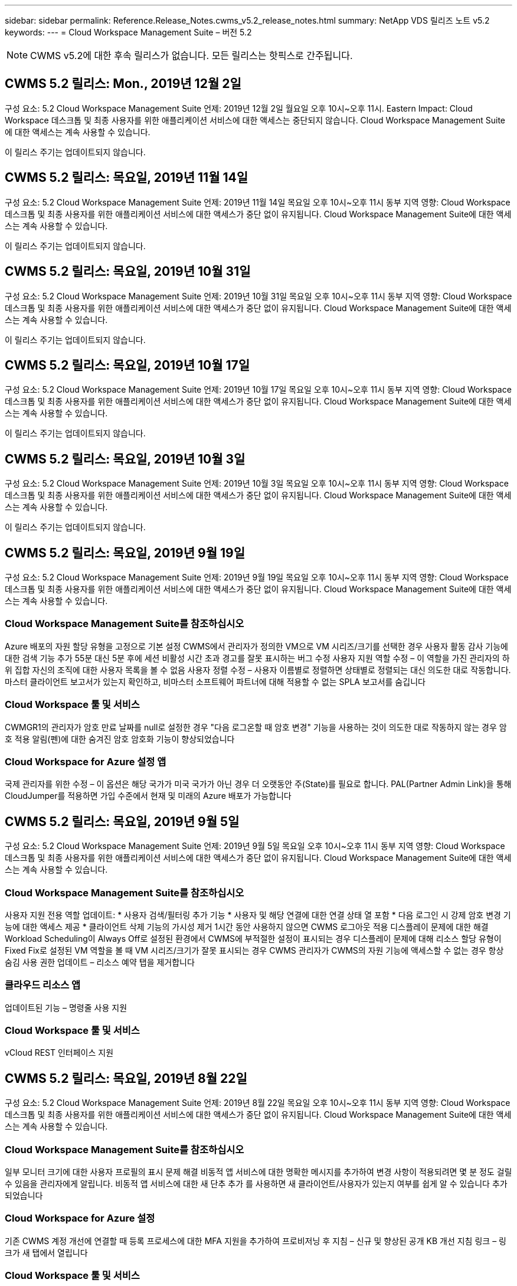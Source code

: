 ---
sidebar: sidebar 
permalink: Reference.Release_Notes.cwms_v5.2_release_notes.html 
summary: NetApp VDS 릴리즈 노트 v5.2 
keywords:  
---
= Cloud Workspace Management Suite – 버전 5.2



NOTE: CWMS v5.2에 대한 후속 릴리스가 없습니다. 모든 릴리스는 핫픽스로 간주됩니다.



== CWMS 5.2 릴리스: Mon., 2019년 12월 2일

구성 요소: 5.2 Cloud Workspace Management Suite 언제: 2019년 12월 2일 월요일 오후 10시~오후 11시. Eastern Impact: Cloud Workspace 데스크톱 및 최종 사용자를 위한 애플리케이션 서비스에 대한 액세스는 중단되지 않습니다. Cloud Workspace Management Suite에 대한 액세스는 계속 사용할 수 있습니다.

이 릴리스 주기는 업데이트되지 않습니다.



== CWMS 5.2 릴리스: 목요일, 2019년 11월 14일

구성 요소: 5.2 Cloud Workspace Management Suite 언제: 2019년 11월 14일 목요일 오후 10시~오후 11시 동부 지역 영향: Cloud Workspace 데스크톱 및 최종 사용자를 위한 애플리케이션 서비스에 대한 액세스가 중단 없이 유지됩니다. Cloud Workspace Management Suite에 대한 액세스는 계속 사용할 수 있습니다.

이 릴리스 주기는 업데이트되지 않습니다.



== CWMS 5.2 릴리스: 목요일, 2019년 10월 31일

구성 요소: 5.2 Cloud Workspace Management Suite 언제: 2019년 10월 31일 목요일 오후 10시~오후 11시 동부 지역 영향: Cloud Workspace 데스크톱 및 최종 사용자를 위한 애플리케이션 서비스에 대한 액세스가 중단 없이 유지됩니다. Cloud Workspace Management Suite에 대한 액세스는 계속 사용할 수 있습니다.

이 릴리스 주기는 업데이트되지 않습니다.



== CWMS 5.2 릴리스: 목요일, 2019년 10월 17일

구성 요소: 5.2 Cloud Workspace Management Suite 언제: 2019년 10월 17일 목요일 오후 10시~오후 11시 동부 지역 영향: Cloud Workspace 데스크톱 및 최종 사용자를 위한 애플리케이션 서비스에 대한 액세스가 중단 없이 유지됩니다. Cloud Workspace Management Suite에 대한 액세스는 계속 사용할 수 있습니다.

이 릴리스 주기는 업데이트되지 않습니다.



== CWMS 5.2 릴리스: 목요일, 2019년 10월 3일

구성 요소: 5.2 Cloud Workspace Management Suite 언제: 2019년 10월 3일 목요일 오후 10시~오후 11시 동부 지역 영향: Cloud Workspace 데스크톱 및 최종 사용자를 위한 애플리케이션 서비스에 대한 액세스가 중단 없이 유지됩니다. Cloud Workspace Management Suite에 대한 액세스는 계속 사용할 수 있습니다.

이 릴리스 주기는 업데이트되지 않습니다.



== CWMS 5.2 릴리스: 목요일, 2019년 9월 19일

구성 요소: 5.2 Cloud Workspace Management Suite 언제: 2019년 9월 19일 목요일 오후 10시~오후 11시 동부 지역 영향: Cloud Workspace 데스크톱 및 최종 사용자를 위한 애플리케이션 서비스에 대한 액세스가 중단 없이 유지됩니다. Cloud Workspace Management Suite에 대한 액세스는 계속 사용할 수 있습니다.



=== Cloud Workspace Management Suite를 참조하십시오

Azure 배포의 자원 할당 유형을 고정으로 기본 설정 CWMS에서 관리자가 정의한 VM으로 VM 시리즈/크기를 선택한 경우 사용자 활동 감사 기능에 대한 검색 기능 추가 55분 대신 5분 후에 세션 비활성 시간 초과 경고를 잘못 표시하는 버그 수정 사용자 지원 역할 수정 – 이 역할을 가진 관리자의 하위 집합 자신의 조직에 대한 사용자 목록을 볼 수 없음 사용자 정렬 수정 – 사용자 이름별로 정렬하면 상태별로 정렬되는 대신 의도한 대로 작동합니다. 마스터 클라이언트 보고서가 있는지 확인하고, 비마스터 소프트웨어 파트너에 대해 적용할 수 없는 SPLA 보고서를 숨깁니다



=== Cloud Workspace 툴 및 서비스

CWMGR1의 관리자가 암호 만료 날짜를 null로 설정한 경우 "다음 로그온할 때 암호 변경" 기능을 사용하는 것이 의도한 대로 작동하지 않는 경우 암호 적용 알림(펜)에 대한 숨겨진 암호 암호화 기능이 향상되었습니다



=== Cloud Workspace for Azure 설정 앱

국제 관리자를 위한 수정 – 이 옵션은 해당 국가가 미국 국가가 아닌 경우 더 오랫동안 주(State)를 필요로 합니다. PAL(Partner Admin Link)을 통해 CloudJumper를 적용하면 가입 수준에서 현재 및 미래의 Azure 배포가 가능합니다



== CWMS 5.2 릴리스: 목요일, 2019년 9월 5일

구성 요소: 5.2 Cloud Workspace Management Suite 언제: 2019년 9월 5일 목요일 오후 10시~오후 11시 동부 지역 영향: Cloud Workspace 데스크톱 및 최종 사용자를 위한 애플리케이션 서비스에 대한 액세스가 중단 없이 유지됩니다. Cloud Workspace Management Suite에 대한 액세스는 계속 사용할 수 있습니다.



=== Cloud Workspace Management Suite를 참조하십시오

사용자 지원 전용 역할 업데이트: * 사용자 검색/필터링 추가 기능 * 사용자 및 해당 연결에 대한 연결 상태 열 포함 * 다음 로그인 시 강제 암호 변경 기능에 대한 액세스 제공 * 클라이언트 삭제 기능의 가시성 제거 1시간 동안 사용하지 않으면 CWMS 로그아웃 적용 디스플레이 문제에 대한 해결 Workload Scheduling이 Always Off로 설정된 환경에서 CWMS에 부적절한 설정이 표시되는 경우 디스플레이 문제에 대해 리소스 할당 유형이 Fixed Fix로 설정된 VM 역할을 볼 때 VM 시리즈/크기가 잘못 표시되는 경우 CWMS 관리자가 CWMS의 자원 기능에 액세스할 수 없는 경우 항상 숨김 사용 권한 업데이트 – 리소스 예약 탭을 제거합니다



=== 클라우드 리소스 앱

업데이트된 기능 – 명령줄 사용 지원



=== Cloud Workspace 툴 및 서비스

vCloud REST 인터페이스 지원



== CWMS 5.2 릴리스: 목요일, 2019년 8월 22일

구성 요소: 5.2 Cloud Workspace Management Suite 언제: 2019년 8월 22일 목요일 오후 10시~오후 11시 동부 지역 영향: Cloud Workspace 데스크톱 및 최종 사용자를 위한 애플리케이션 서비스에 대한 액세스가 중단 없이 유지됩니다. Cloud Workspace Management Suite에 대한 액세스는 계속 사용할 수 있습니다.



=== Cloud Workspace Management Suite를 참조하십시오

일부 모니터 크기에 대한 사용자 프로필의 표시 문제 해결 비동적 앱 서비스에 대한 명확한 메시지를 추가하여 변경 사항이 적용되려면 몇 분 정도 걸릴 수 있음을 관리자에게 알립니다. 비동적 앱 서비스에 대한 새 단추 추가 를 사용하면 새 클라이언트/사용자가 있는지 여부를 쉽게 알 수 있습니다 추가되었습니다



=== Cloud Workspace for Azure 설정

기존 CWMS 계정 개선에 연결할 때 등록 프로세스에 대한 MFA 지원을 추가하여 프로비저닝 후 지침 – 신규 및 향상된 공개 KB 개선 지침 링크 – 링크가 새 탭에서 열립니다



=== Cloud Workspace 툴 및 서비스

레거시(2008 R2) 환경의 SSL 인증서 관리에 대한 버그 수정 인증서 적용 및 수명 주기 관리에 대한 추가 상태 검사



== CWMS 5.2 릴리스: 목요일, 2019년 8월 8일

구성 요소: 5.2 Cloud Workspace Management Suite 언제: 2019년 8월 8일 목요일 오후 10시~오후 11시 동부 지역 영향: Cloud Workspace 데스크톱 및 최종 사용자를 위한 애플리케이션 서비스에 대한 액세스가 중단 없이 유지됩니다. Cloud Workspace Management Suite에 대한 액세스는 계속 사용할 수 있습니다.

이 릴리스에는 업데이트가 없습니다.



== CWMS 5.2 릴리스: 목요일, 2019년 7월 25일

구성 요소: 5.2 Cloud Workspace Management Suite 언제: 2019년 7월 25일 목요일 오후 10시~오후 11시 동부 지역 영향: Cloud Workspace 데스크톱 및 최종 사용자를 위한 애플리케이션 서비스에 대한 액세스가 중단 없이 유지됩니다. Cloud Workspace Management Suite에 대한 액세스는 계속 사용할 수 있습니다.



=== 5.2 CWA 설정

CWA 설치 사용자를 CloudJumper Public KB로 안내하는 메시지 사후 제공 표시 등록 프로세스 중에 미국 외 국가의 배포 개선 방법 및 다음 단계를 검토할 수 있습니다. 새로 생성된 CWMS의 암호를 확인하는 필드가 추가되었습니다 CWA 설정 프로세스 중 로그인 RDS 라이센스가 필요하지 않은 경우 SPLA 라이선스 섹션을 제거합니다



=== 5.2 Cloud Workspace Management Suite

CWMS Admins에 대한 HTML5 연결 처리 기능 향상 단일 서버 배포에서 사용자 처리를 다시 시작하는 시나리오에 대한 버그 수정(이전에 실패한 경우) RDS 라이센스가 필요하지 않은 경우 CWMS 내의 프로보닝 마법사에 자동 SSL 인증서 처리 및 자동 SMTP가 포함된 "내부 서버 오류" 메시지가 나타납니다. SPLA 라이센스 제거 섹션을 참조하십시오



=== 5.2 Cloud Workspace 툴 및 서비스

VDI 사용자가 전원이 꺼지도록 설정된 시간에 VM에서 로그아웃하면 TSD1 서버를 VM으로 복원할 때 VM Azure 백업 향상 기능을 끕니다. Azure 백업 처리를 위한 Azure VM의 추가 TSD VM Steamlined 준비 대신 TS VM으로 복구 백엔드 처리 속도 및 보안 개선



=== 5.2 REST API

서버 정보 처리 능력이 향상되어 필요할 때 서버의 로드 시간을 단축할 수 있습니다



== CWMS 5.2 릴리스: 목요일, 2019년 7월 11일

구성 요소: 5.2 Cloud Workspace Management Suite 언제: 2019년 7월 11일 목요일 오후 10시~오후 11시 동부 지역 영향: Cloud Workspace 데스크톱 및 최종 사용자를 위한 애플리케이션 서비스에 대한 액세스가 중단 없이 유지됩니다. Cloud Workspace Management Suite에 대한 액세스는 계속 사용할 수 있습니다.



=== 5.2 Cloud Workspace 툴 및 서비스

지속적인 보안 개선 자동 생성 인증서에 대한 지속적인 안정성 향상 최소 권한이 있는 방법론 개선 – 일반 잠금의 영향을 덜 받는 계정을 사용하여 야간 재부팅 개선 Azure 배포를 위한 통합 백업 개선 GCP 배포를 위한 통합 백업 개선 버그 수정을 위한 통합 백업 개선 필요한 경우 수동 인증서 관리를 허용하도록 프로세스 향상 기능이 이미 올바른 경우 리소스 조정을 적용하기 위해 서버를 다시 부팅하지 않습니다



== CWMS 5.2 릴리스: 목요일, 2019년 6월 20일

구성 요소: 5.2 Cloud Workspace Management Suite 언제: 2019년 6월 20일 목요일 오후 10시~오후 11시 동부 지역 영향: Cloud Workspace 데스크톱 및 최종 사용자를 위한 애플리케이션 서비스에 대한 액세스가 중단 없이 유지됩니다. Cloud Workspace Management Suite에 대한 액세스는 계속 사용할 수 있습니다.



=== 5.2 Cloud Workspace Management Suite

CWMS로 가져온 사용자의 처리 능력 향상 CWMS 웹 인터페이스 하단에 매년 업데이트되는 시나리오의 하위 집합에 대해 작업 영역 모듈의 서버 섹션에 올바른 스토리지가 표시됩니다



=== 5.2 Cloud Workspace 툴 및 서비스

향상된 자동화 인증서 자동화



=== 5.2 REST API

디스플레이 수정 – 라이브 배율 기능을 다시 열 때 이전에 라이브 배율 기능에서 입력한 정확한 값을 표시합니다. 파워 유저 역할(VDI 사용자)에 대한 기본 백업 스케줄 생성 허용.



== CWMS 5.2 릴리스: 목요일, 2019년 6월 6일

구성 요소: 5.2 Cloud Workspace Management Suite 언제: 2019년 6월 6일 목요일 오후 10시~오후 11시 동부 지역 영향: Cloud Workspace 데스크톱 및 최종 사용자를 위한 애플리케이션 서비스에 대한 액세스가 중단 없이 유지됩니다. Cloud Workspace Management Suite에 대한 액세스는 계속 사용할 수 있습니다.



=== 5.2 Cloud Workspace 툴 및 서비스

플랫폼 알림에 대한 다중 이메일 처리 개선 워크로드 스케줄링이 Azure Backup에서 서버를 복원했지만 적절한 스토리지 유형과 비교하여 복원되지 않은 일부 시나리오에서 서버의 버그 수정을 올바르게 끄지 않은 경우에 대한 버그 수정 기본 스토리지 유형입니다



=== 5.2 CWA 설정

CWA 설정 프로세스 동안 지속적인 보안 개선 서브넷 및 게이트웨이 설정 자동 처리 기능 향상 등록 프로세스 중에 사용자 계정을 처리하는 비하인드 더 신 프로세스 개선에는 사용자가 CWA 설정 프로세스에 1시간 이상 남아 있을 경우 토큰을 새로 고치는 프로세스가 포함됩니다



== CWMS 5.2 릴리스: 목요일, 2019년 5월 23일

구성 요소: 5.2 Cloud Workspace Management Suite 언제: 2019년 5월 23일 목요일 오후 10시~오후 11시 동부 지역 영향: Cloud Workspace 데스크톱 및 최종 사용자를 위한 애플리케이션 서비스에 대한 액세스가 중단 없이 유지됩니다. Cloud Workspace Management Suite에 대한 액세스는 계속 사용할 수 있습니다.



=== 5.2 Cloud Workspace Management Suite

작업 공간 모듈 버그 수정 의 AVD 탭에 있는 향상된 링크 Data Center 모듈에서 작업 영역에 대한 링크를 클릭해도 기본 관리자의 연락처 정보를 업데이트하는 시나리오에 대한 작업 공간 버그 수정으로 이동되지 않는 시나리오에 대한 작업 공간 버그 수정으로 연결됩니다 기본 관리자로 지정됩니다



== CWMS 5.2 릴리스: 목요일, 2019년 5월 9일

구성 요소: 5.2 Cloud Workspace Management Suite 언제: 2019년 5월 9일 목요일 오후 10시~오후 11시 동부 지역 영향: Cloud Workspace 데스크톱 및 최종 사용자를 위한 애플리케이션 서비스에 대한 액세스가 중단 없이 유지됩니다. Cloud Workspace Management Suite에 대한 액세스는 계속 사용할 수 있습니다.



=== 5.2 Cloud Workspace 툴 및 서비스

VM이 수백 개~수천 개 포함된 구축 환경의 확장성 향상



== CWMS 5.2 릴리스: 목요일, 2019년 4월 25일

구성 요소: 5.2 Cloud Workspace Management Suite 언제: 2019년 4월 25일 목요일 오후 10시~오후 11시 동부 지역 영향: Cloud Workspace 데스크톱 및 최종 사용자를 위한 애플리케이션 서비스에 대한 액세스가 중단 없이 유지됩니다. Cloud Workspace Management Suite에 대한 액세스는 계속 사용할 수 있습니다.



=== 5.2 Cloud Workspace Management Suite

인터페이스 개선 – Azure 또는 GCP의 서버에 대해 백업이 사용되지 않는 경우 서버의 백업 섹션에서 크기 열을 제거합니다



=== 5.2 Cloud Workspace 툴 및 서비스

RDP 및/또는 HTML5 게이트웨이 서버의 리소스를 변경해도 리소스 변경이 완료된 후 다시 온라인 상태로 전환되지 않는 시나리오에 대한 버그 수정



=== 5.2 REST API

시나리오에 관계없이 초기 MFA 구성 처리 개선



=== 5.2 CWA 설정

기존 CWMS 계정 지원, 간접 CSP가 기존 파트너를 위한 올바른 프로비저닝 및 프로세스 간소화 Azure Active Directory 도메인 서비스에 대한 추가 검증 – Azure Active Directory 도메인 서비스를 선택했지만 이미 사용 중인 경우 오류를 표시합니다



== CWMS 5.2 릴리스: 목요일, 2019년 4월 11일

구성 요소: 5.2 Cloud Workspace Management Suite 언제: 2019년 4월 11일 목요일 오후 10시~오후 11시 동부 지역 영향: Cloud Workspace 데스크톱 및 최종 사용자를 위한 애플리케이션 서비스에 대한 액세스가 중단 없이 유지됩니다. Cloud Workspace Management Suite에 대한 액세스는 계속 사용할 수 있습니다.



=== 5.2 Cloud Workspace Management Suite

프로비저닝 컬렉션에 대한 버그 수정 – 데스크톱 아이콘이 없는 앱에 프로비저닝 컬렉션을 저장하면 CWMS 버그 수정에서 오류가 더 이상 표시되지 않습니다. CWMS에서 중지된 플랫폼 서버를 시작하는 데 파트너가 없기 때문에 오류가 표시되는 문제를 해결합니다 코드가 첨부되었습니다



=== 5.2 Cloud Workspace 툴 및 서비스

vCloud 구축 환경에서 서버 삭제를 위한 안정성 향상 – 하나의 vApp에서 여러 FMS가 발견되는 경우 vApp을 삭제하는 대신 VM만 삭제 서버 리소스 보고서의 AzureAD 개선 사항에서 TSD 서버 클론 생성을 위한 인프라스트럭처 서버 개선 사항 에서 와일드카드 인증서를 설치하지 않는 옵션 추가 - 하위 시나리오 목록에 대한 여러 IP 주소가 있는 서버 처리 Azure Classic에서 접두사로 VM을 복제하려고 할 때 서버의 백업이 AzureRM 버그 수정에서 검토를 위해 로드되지 않았습니다(모든 신규 및 최신 배포에서 AzureRM 사용). VM이 하이퍼바이저에서 삭제된 경우(AD가 아닌 경우) 회사 리소스 보고서를 보내지 않는 경우 Server 2008 R2 버그 픽스를 위한 서버 리소스 보고서에서 DNS 오류에 대한 버그 수정이 올바르게 보고되지 않음 그리고 CWMS는 하이퍼바이저 자체에서 Azure 백업을 찾을 수 없습니다(AzureRM 구축에서만).



=== 5.2 CWA 설정

프로비전을 위해 선택한 영역에 Azure Active Directory 도메인 서비스가 있는지 확인하는 방법 추가 시나리오의 하위 집합에서 DNS 시간 초과 문제를 해결하기 위해 추가 검사를 추가할 수 있음 B2를 CMGR1 배포의 속도를 늦추고 B1을 CMGR1 배포의 대상으로 제거



== CWMS 5.2 릴리스: 목요일, 2019년 3월 28일

구성 요소: 5.2 Cloud Workspace Management Suite 언제: 2019년 3월 28일 목요일 오후 10시~오후 11시 동부 지역 영향: Cloud Workspace 데스크톱 및 최종 사용자를 위한 애플리케이션 서비스에 대한 액세스가 중단 없이 유지됩니다. Cloud Workspace Management Suite에 대한 액세스는 계속 사용할 수 있습니다.



=== 5.2 Cloud Workspace Management Suite

CWMS 인터페이스에 Azure Virtual Desktop 추가 섹션을 사용하면 CWMS 관리자가 사용자 지정 앱 카탈로그에서 앱을 업데이트할 때 설정 -> 외부 ID에 대한 로고 추가 요구 사항 아래에서 회사 로고를 설정할 수 없습니다



=== 5.2 Cloud Workspace 툴 및 서비스

CWA(Cloud Workspace for Azure) 배포 프로세스의 추가 간소화 및 개선 Azure RM 배포에서 Premium Storage를 사용하여 VM을 생성하는 데 더 이상 Premium Storage 계정이 필요하지 않습니다. 응용 프로그램 사용 추적 보고서가 사용 데이터를 캡처하지 않은 경우 일부 시나리오에서 문제를 해결할 수 있습니다 HTML5 포털 서버에서 인증서를 업데이트하면 오류가 발생합니다. HTML5 포털 서버 라이센스가 업데이트되었으며 암호 만료 알림에 대한 버그 수정 사항이 업데이트되었습니다. Azure Active Directory 도메인 서비스를 사용할 때 암호가 업데이트되지 않습니다. 암호 만료 알림이 로그 파일을 쓰는 위치가 조정됩니다



=== 5.2 REST API

데이터 센터 모듈에서 플랫폼 서버(고객 서버 아님)를 시작/중지하는 버그 수정



=== 5.2 CWA 설정

배포 중 FTP 역할 설정 개선 CWA 설정 프로세스에 액세스할 때마다 관리자가 최신 릴리스를 볼 수 있도록 하는 향상된 메커니즘 배포 시 시간이 초과되는 요소의 처리 성능 개선 배포를 Azure AD를 사용하는 것으로 잘못 태깅한 시나리오에 대한 버그 수정



== CWMS 5.2 부 릴리스: 목요일, 2019년 3월 14일

구성 요소: 5.2 Cloud Workspace Management Suite 언제: 2019년 3월 14일 목요일 오후 10시~오후 11시 동부 지역 영향: Cloud Workspace 데스크톱 및 최종 사용자를 위한 애플리케이션 서비스에 대한 액세스가 중단 없이 유지됩니다. Cloud Workspace Management Suite에 대한 액세스는 계속 사용할 수 있습니다.



=== 5.2 Cloud Workspace Management Suite

"응용 프로그램 모니터링" 기능의 이름을 "응용 프로그램 사용 추적"으로 변경 스크립트된 이벤트 검색을 새로 고치면 선택한 시작/종료 날짜가 다시 사용되지 않는 수정 적용 기본 파일 감사 날짜 필터 시작 날짜를 현재 날짜 이전으로 설정한 상태로 시작, 일부 시나리오에서 서버로 백업을 복원하지 않는 Azure의 통합 백업에 대한 버그 수정 데이터 반환 양을 간소화하면 앱 서비스에 속한 클라이언트를 업데이트할 때 응용 프로그램 오류 프롬프트가 해결됩니다



=== 5.2 REST API

Azure Safeguard – Azure AD 사용자를 추가할 때는 이메일 주소가 계정에 아직 추가되지 않았는지 확인하십시오. 버그 수정 – 클라이언트용 응용 프로그램을 추가하고 동시에 그룹을 생성할 때 사용자를 원하는 대로 그룹에 추가 RDSH 서버에 대한 액세스를 비활성화할 때 유효성 검사 단계 추가 서버가 재부팅된 후에도 계속 적용되도록 보장 영향을 받는 그룹에 앱을 추가할 때 일부 시나리오에 대한 CWA 워크플로 자동화 버그 수정 일반 개선 해당 그룹의 다른 사용자



=== 5.2 CWA 설정

배포 프로세스 중 구독 목록에 대한 새로 고침 옵션 추가 성능이 저하된 레거시 MobileDrive 서비스에 대한 배포 플래그 자동 설정 Azure에서 추가 자동화 보호 및 검사



== CWMS 5.2 부 릴리스: 목요일, 2019년 2월 28일

구성 요소: 5.2 Cloud Workspace Management Suite 언제: 2019년 2월 28일 목요일 오후 10시~오후 11시 동부 지역 영향: Cloud Workspace 데스크톱 및 최종 사용자를 위한 애플리케이션 서비스에 대한 액세스가 중단 없이 유지됩니다. Cloud Workspace Management Suite에 대한 액세스는 계속 사용할 수 있습니다.



=== 5.2 Cloud Workspace Management Suite

CWMS 인터페이스의 사용자에 대해 "VDI 사용자" 확인란을 선택 취소할 때 발생하는 작업(VDI 사용자 서버 삭제) 및 타임스탬프 처리 기능의 서버 백엔드 개선 사항을 삭제하지 않으려는 경우 진행 방법에 대한 명료성 및 확인 메시지가 개선되었습니다



=== 5.2 Cloud Workspace 툴 및 서비스

드물지만 설정이 활성화된 경우 Cloud Workspace에 로그인한 후 사용자가 자신의 암호를 변경할 수 있는 프로세스의 개선 사항이 Azure Domain Services에서 라이센스 서버 이름에 대한 설정 업데이트. 기본 2FA를 업데이트하여 2FA에 대한 CloudJumper 이미지 버그 수정을 반영합니다



=== 5.2 CWA 설정

CWA 설정 마법사의 추가 도움말/지원 콘텐츠 CWA 설정 마법사에 계약 조건 및 가격 추가 구독의 할당량 및 사용 권한을 감지하는 향상된 메커니즘 Azure Active Directory 도메인 서비스 기반 배포를 위한 배포 간소화 저장소 계정 이름 형식 FTP 서버용 버그 수정 시나리오 하위 집합의 설정



== CWMS 5.2 부 릴리스: 목요일, 2019년 2월 14일

구성 요소: 5.2 Cloud Workspace Management Suite 언제: 2019년 2월 14일 목요일 오후 10시~오후 11시 동부 지역 영향: Cloud Workspace 데스크톱 및 최종 사용자를 위한 애플리케이션 서비스에 대한 액세스가 중단 없이 유지됩니다. Cloud Workspace Management Suite에 대한 액세스는 계속 사용할 수 있습니다.



=== 5.2 Cloud Workspace Management Suite

사용자 관리 작업의 성능 향상 데이터 센터 작업 기록에서 그룹의 변경을 요청한 사용자를 표시하는 추가 로깅을 사용하면 표준 앱 카탈로그에서 응용 프로그램이 일부 시나리오에 표시되지 않는 문제를 해결할 수 있습니다. Dynamic을 사용하는 앱 서비스의 문제를 해결할 수 있습니다 이름이 같은 두 개의 애플리케이션이 있는 경우 오류가 표시되는 프로비저닝 CWMS 5.1 인터페이스에서 SDDC 생성 마법사 제거 * 5.1에 있는 SDDC를 실행하고 새 SDDC를 구축하고자 하는 경우 CWMS 5.2 업그레이드를 예약하려면 support@cloudjumper.com 에 문의하십시오. CWMS의 API 사용자 생성 화면에서 맞춤법 오류를 수정하십시오



=== 5.2 Cloud Workspace 툴 및 서비스

vCloud 기반 SDDC에서 연결이 vCloud 기반 SDDC에서 만료되면 하이퍼바이저에 다시 로그인하여 서버가 부팅될 때까지 대기할 때 기본 시간 초과를 늘리십시오. CloudJumper의 관리 액세스에 대한 제한 사항이 개선되었습니다



=== 5.2 REST API

CWMS의 5.1 인터페이스를 통해 새 SDDC를 프로비저닝할 때 표시되는 메시지는 "새 데이터 센터 생성은 CWMS의 v5.2를 사용할 때만 지원됩니다."입니다.



=== 5.2 CWA 설정

자동 오류 처리 기능이 향상되었습니다



== CWMS 5.2 부 릴리스: 목요일, 2019년 1월 31일

구성 요소: 5.2 Cloud Workspace Management Suite 언제: 2019년 1월 31일 목요일 오후 10시~오후 11시 동부 지역 영향: Cloud Workspace 데스크톱 및 최종 사용자를 위한 애플리케이션 서비스에 대한 액세스가 중단 없이 유지됩니다. Cloud Workspace Management Suite에 대한 액세스는 계속 사용할 수 있습니다.



=== 5.2 Cloud Workspace Management Suite

Cloud Workspace 클라이언트 서버의 연결 정보를 Cloud Workspace 클라이언트의 개요 섹션에 추가 CWMS 계정 설정에서 편집 가능한 필드 추가 Azure AD 테넌트 ID를 입력할 수 있도록 허용 새로운 Azure 배포에서 최신 버전의 Microsoft Standard 스토리지 사용 Azure 통합 개선 Azure 배포에서 통합 백업을 최소 1일 동안 유지해야 함 앱 서비스 배포를 위한 동적 프로비저닝에서 향상된 처리 기능 서버 모듈의 해당 섹션에 서버 스토리지의 인벤토리를 생성한 날짜 추가 를 사용하는 동안 사용자에게 앱이 프로비저닝되도록 표시 사용자의 상태가 여전히 클라우드 작업 공간 보류 중 사용자가 VDI 사용자인 경우 VDI 사용자에 대한 서버인 경우 사용자 페이지에 VDI 서버를 표시합니다. 서버 페이지에 사용자 표시 사용자 이름과 연결된 열린 서비스 보드 작업이 있는 경우 CWMS에서 VM에 대한 원격 액세스가 실패하는 특정 시나리오에서 문제를 해결합니다



=== 5.2 Cloud Workspace 툴 및 서비스

하루 종일 사용자가 로그인할 때 향상된 라이브 확장 처리 미래의 필요할 때 자동 시작 요구 사항 추가 워크로드 개선을 위한 자동화 사전 요구 사항 추가 VDI 서버에 Windows 10을 사용하는 것이 Azure Active에서 원격 레지스트리 서비스를 제대로 사용하지 못하는 문제를 해결합니다 디렉터리 도메인 서비스 배포는 Windows 10을 VDI 서버에 사용하는 것이 Azure Active Directory 도메인 서비스 배포에서 로컬 원격 데스크톱 사용자 그룹에 대한 보안 그룹을 제대로 설정하지 못하는 문제를 해결합니다. PCI 규정 준수 설정 수정 기능을 적용하지 않고 사용하지 않으면 아무런 작업도 수행하지 않습니다 기본 구성 설정은 워크로드 스케줄링에서 문제를 해결합니다. Wake on Demand를 사용하는 사용자는 전원이 꺼지는 예약된 경우 서버의 전원을 해제할 수 있습니다. ProfitBrick 공용 클라우드에서 서버를 클론 생성할 때 버그 수정 클론 생성 서버에서 확인하는 버그를 수정합니다 VDI 사용자 시나리오에서 해당 서버 이름에 대한 서버 접두사가 중복되지 않음 유효한 프로비저닝 수집을 사용하지 않는 캐시된 고객 코드에 대한 야간 보고서 추가 VM이 하이퍼바이저에 없고 CWAgent가 모두 업데이트 문제 해결을 필요로 할 때 예외 처리 개선 암호 만료 알림을 통해 암호를 재설정하여 암호 기록을 올바르게 적용합니다



=== CWA 설정

SMTP 설정을 자동으로 구성하는 옵션 위치 목록에 대한 유효성 검사 옵션을 추가하여 구독에 충분한 할당량과 선택한 Azure 영역에 VM을 만들 수 있는 충분한 권한이 있는지 확인합니다. 추가된 기능은 필요 없는 CloudWorkspace 및 의 끝에 관리 권한이 있는 기타 서비스 계정을 제거합니다 Azure의 프로비저닝 프로세스는 사용자에게 수동 DNS 인증서 업로드가 확인되었음을 알려주어 ThinPrint 설치가 특정 시나리오에서 의도한 대로 설치되지 않는 문제를 해결했습니다



== CWMS 5.2 부 릴리스: 목요일, 2019년 1월 17일

구성 요소: 5.2 Cloud Workspace Management Suite 언제: 2019년 1월 17일 목요일 오후 10시~오후 11시 동부 지역 영향: Cloud Workspace 데스크톱 및 최종 사용자를 위한 애플리케이션 서비스에 대한 액세스가 중단 없이 유지됩니다. Cloud Workspace Management Suite에 대한 액세스는 계속 사용할 수 있습니다.



=== 5.2 Cloud Workspace Management Suite

Workload Scheduling 인터페이스는 이제 Description을 첫 번째 열로 표시하고 Scheduling 이름을 Custom Scheduling Bug Fix로 변경하여 Azure 배포에서 플랫폼 서버의 백업을 표시합니다. 조직이 없는 App Services 사용 사례에 대한 최종 사용자 자가 관리 시나리오를 위한 버그 수정 Cloud Workspace 서비스를 설정합니다



=== 5.2 Cloud Workspace 툴 및 서비스

PCI v3 규정 준수 지원 추가 보안 강화: 새로운 CWMS 배포에서는 로컬 관리자와 를 사용합니다 CWAgent 프로세스를 실행하는 도메인 관리자. AzureRM 배포에서 Windows Server 2019 지원 * 참고: Microsoft는 이 버전에서 Microsoft Office를 지원하지 않지만, Wake on Demand 사용자 처리 기능이 향상되었습니다. 조직에서 VM 전원을 차단하도록 예약되어 있지만 Wake on Demand를 사용하는 사용자는 여전히 작동 중입니다. VM을 복제할 때 조직의 VM 전원을 끄지 마십시오. VM 안정성 향상 – 복제된 VM에서 새로 생성된 VM에서 Connection Broker와 같은 역할을 제거합니다. ThinPrint 라이센스 서버 역할 설치 프로세스 향상 AzureRM 템플릿 핸드린 – 실행되는 하드웨어를 기반으로 Azure에서 VM에 사용 가능한 모든 템플릿을 반환합니다. 테넌트의 Azure 지역에서 제공되는 템플릿뿐만 아니라 vSphere 배포를 위한 향상된 자동 테스트에는 의 특정 시나리오에서 ThinPrint 라이센스 서버가 라이브 확장을 위한 버그 픽스를 설치했는지 확인하기 위한 야간 이메일 보고서가 포함되어 있습니다 AzureRM 배포의 VM 이름 접두사에 대한 vCloud 배포 버그 수정 Google Cloud Platform Bug Fix에서 사용자 지정 시스템 크기를 사용하는 경우 오류를 보고하기 위한 버그 수정 ThinPrint 기능을 사용하는 사용자는 AzureRM에서 사용 가능한 템플릿 목록에서 Windows의 중국어 버전을 제외했습니다



=== CWA 설정

필요한 최소 문자 수에 해당하는 암호가 허용되지 않는 시나리오 수정 CSP를 위한 테넌트 선택 프로세스 중에 ID 열을 고객 도메인으로 변경하여 신용 카드 입력을 간소화하는 등록 프로세스로 업데이트합니다



== CWMS 5.2 부 릴리스: 목요일, 2018년 12월 20일

구성 요소: 5.2 Cloud Workspace Management Suite 언제: 2018년 12월 20일 목요일 오후 10시~오후 11시 동부 지역 영향: Cloud Workspace 데스크톱 및 최종 사용자를 위한 애플리케이션 서비스에 대한 액세스가 중단 없이 유지됩니다. Cloud Workspace Management Suite에 대한 액세스는 계속 사용할 수 있습니다.



=== 5.2 클라우드 작업 공간 설정

단일 서버 배포 시 FTP DNS 등록 기능을 추가하고 배포 프로세스 중에 자동 SSL을 선택하여 Azure AD 정보를 채우는 자동화된 프로세스를 추가했습니다. (Tenantid, ClientID, 키) 백엔드 테이블에 자동 설치 프로세스가 이제 10 대신 ThinPrint License Server 11을 설치합니다



=== 5.2 CWA 설정

등록 프로세스가 완료되면 관리자가 로그인 페이지로 리디렉션되는 문제를 해결합니다



== CWMS 5.2 부 릴리스: 목요일, 2018년 12월 6일

구성 요소: 5.2 Cloud Workspace Management Suite 언제: 2018년 12월 6일 목요일 오후 10시~오후 11시 동부 지역 영향: Cloud Workspace 데스크톱 및 최종 사용자를 위한 애플리케이션 서비스에 대한 액세스가 중단 없이 유지됩니다. Cloud Workspace Management Suite에 대한 액세스는 계속 사용할 수 있습니다.



=== 5.2 Cloud Workspace 툴 및 서비스

Win10 OS로 서버 생성 지원 하이퍼바이저에서 VM을 로드할 때 속도 향상 Azure에서 서버를 생성할 때 사용 가능한 올바른 스토리지 유형 반환 매일 보고서의 로깅을 컨트롤 플레인 백엔드에 추가 Azure에서 임시 드라이브가 자동으로 확장될 수 있는 시나리오를 피할 수 있습니다 여러 관리자 서버가 구성된 경우 Azure Active Directory 도메인 서비스를 사용할 때 배포 자동화를 위한 GCP 버그 픽스를 위한 드라이브를 자동으로 확장하지 않기 위한 버그 픽스를 프로비저닝하기 위한 템플릿을 선택할 때 서버 OS를 표시할 수 있는 향후 변경 사항을 위한 기반을 마련합니다. 퍼블릭 클라우드에 대한 자동 테스트를 위한 야간 보고서 버그 수정(Azure, GCP) 오류 참고 VMware 구축 환경의 백업 HyperV 배포를 통해 생성된 새 VM의 디스크 공간 확인을 위한 버그 수정 AD 루트 OU가 비어 있을 때 서버 데이터 수집을 위한 버그 수정 잘못 구성된 하이퍼바이저를 기반으로 서버를 클론 생성할 때 안정성 향상



=== 5.2 REST API

공용 클라우드그룹 배포의 시스템 시리즈에 대한 지원 SDDC에 대해 기본 리소스 할당을 사용하지 않을 수 있도록 허용 서버의 스토리지 세부 정보에 DataCollectedDateUTC 추가 리소스 값을 계산할 수 있는 기능 추가 자세한 사용자 연결 상태를 보려면 새 메서드를 추가합니다 CWMS에 오류 표시 관리자 권한이 있는 사용자를 삭제할 때 데이터 사용 앱 서비스에 대한 드라이브 매핑과 관련된 해결된 문제 항상 나타나는 것은 아님 CWMS를 통해 가져온 클라이언트 및/또는 사용자를 업데이트하는 문제 CWMS를 통해 새 사용자가 생성되고 애플리케이션이 할당된 경우 해결된 문제 All users(모든 사용자) 그룹에서는 새 사용자가 응용 프로그램 바로 가기를 받지 않습니다.



== CWMS 5.2 부 릴리스: 목요일, 2018년 11월 1일

구성 요소: 5.2 Cloud Workspace Management Suite 언제: 2018년 11월 1일 목요일 오후 10시~오후 11시 동부 지역 영향: Cloud Workspace 데스크톱 및 최종 사용자를 위한 애플리케이션 서비스에 대한 액세스가 중단 없이 유지됩니다. Cloud Workspace Management Suite에 대한 액세스는 계속 사용할 수 있습니다.



=== 5.2 Cloud Workspace Management Suite

CRA 배포 시 특정 사용 사례에 대한 통합 백업 버그 수정



=== 5.2 Cloud Workspace 툴 및 서비스

서버를 생성할 때 Azure ARM 배포에서 사용 가능한 스토리지 유형을 반환하는 기능 활성화 다중 사이트 Active Directory 토폴로지 지원 AD 루트 OU가 비어 있을 때 야간 이메일 보고서에 대한 Azure Active Directory 도메인 서비스 버그 수정을 사용할 때 TestVDCTools의 문제 해결



=== 5.2 REST API

Azure Active Directory 도메인 서비스에서 사용자 잠금 해제를 지원합니다. 참고: 복제로 인해 최대 20분이 지연될 수 있습니다.



== CWMS 5.2 부 릴리스: 목요일, 2018년 10월 18일

구성 요소: 5.2 Cloud Workspace Management Suite 언제: 2018년 10월 18일 목요일 오후 10시~오후 11시 동부 지역 영향: Cloud Workspace 데스크톱 및 최종 사용자를 위한 애플리케이션 서비스에 대한 액세스가 중단 없이 유지됩니다. Cloud Workspace Management Suite에 대한 액세스는 계속 사용할 수 있습니다.



=== 5.2 Cloud Workspace Management Suite

데이터 센터 마법사에서 와일드카드 인증서 유효성 검사 사용 일반적인 비하인드 더 신 기능 및 버그 수정 응용 프로그램 테이블에 검색 기능 추가 응용 프로그램 테이블에서 향상된 정렬 데이터 센터 프로비저닝 프로세스에서 DNS 등록을 완료하기 위한 세부 정보 추가 Dynamic용 API 호출 응답에 하위 파트너 사용자 및 그룹이 모두 포함됩니다 앱 서비스 특정 인스턴스에서 테넌트에 대해 마이그레이션 모드가 유지되지 않는 버그 수정 서버에 추가 전원 공급, 서버당 공유 사용자 및 서버당 최대 공유 사용자 실시간 확장 세부 정보를 보려면 새 데이터 센터 마법사를 통해 프로비저닝할 때 와일드카드 인증서 테스트에 DNS 유효성 검사를 추가합니다



=== 5.2 Cloud Workspace 툴 및 서비스

VM 시리즈별로 그룹화된 모든 VM 크기를 반환하는 옵션을 활성화합니다. 하이퍼바이저에서 사용 가능한 모든 VM 크기를 반환합니다. 앱 서비스 사용자를 계산할 때 리소스 할당을 수정합니다. CWMGR1에 대한 자동 리소스 업데이트를 위한 옵션 활성화 와일드카드 인증서 상태 포함 DataCenterResources 보고서 향후 DNS 개선 버그 수정 활성화 – GCP 배포에서 자동 드라이브 확장 수정



=== 5.2 REST API

클라이언트/사용자를 나열할 때 성능 향상 새로운 라이브 배율 기능 지원 – ExtraPoweredOnServers, SharedUsersPerServer 및 MaxSharedUsersPerServer API 구성 이제 새 플랫폼 배포를 만들 때 와일드카드 인증서 도메인의 유효성을 검사하는 기능을 지원합니다. 모든 파트너 클라이언트에 대한 사용자 활동 데이터를 가져오는 새로운 API 메서드를 사용할 수 있습니다

알려진 문제: Azure ARM 배포 내에서 리소스 풀 사이징을 위해 "활성 사용자" 또는 "사용자 수" 동적 할당 방법을 사용하는 경우 "서버당 계산된 리소스" 요약에서는 올바른 표준 D 시리즈 유형 대신 시스템 크기를 기본 A 시리즈 유형으로 잘못 표시합니다.



== CWMS 5.2 부 릴리스: 목요일, 2018년 9월 27일

구성 요소: 5.2 Cloud Workspace Management Suite 언제: 2018년 9월 27일 목요일 오후 10시~오후 11시 동부 지역 영향: Cloud Workspace 데스크톱 및 최종 사용자를 위한 애플리케이션 서비스에 대한 액세스가 중단 없이 유지됩니다. Cloud Workspace Management Suite에 대한 액세스는 계속 사용할 수 있습니다.



=== 5.2 Cloud Workspace Management Suite

캐시에 VM 프로비저닝 표시 간소화 앱 서비스를 관리할 때 디스플레이 문제를 해결합니다



=== 5.2 Cloud Workspace 툴 및 서비스

최종 사용자 MFA 업데이트 API를 최신 Azure RM 업데이트 테스트 for Azure RM에서 최신 API를 사용하기 위해 최신 API를 사용하기 위한 버그 수정 파워 유저 용어를 VDI 사용자 업데이트로 교체 이메일 보고서를 통해 서버용 추가 CPU 및 RAM을 포함합니다 주소 보고서 업데이트 – dcnotifications@independenceit.com 메시지 대신 dcnotfications@cloudjumper.com 메시지가 제공됩니다. 서버당 사용자 정의 허용 및 라이브 확장을 통해 VM 추가 가능 중지된 SDDC/배포 시작 시 성능 개선 – 여러 SDDC/배포를 가진 파트너가 에서 로 연결하는 것을 허용하지 않습니다 또 다른 안정성 개선 – 자동화를 통해 사용자 수를 반환할 수 없는 경우 리소스 수를 변경하지 마십시오. 부수적인 외관 개선 사항이 있습니다



== CWMS 5.2 부 릴리스: 목요일, 2018년 9월 6일

구성 요소: 5.2 Cloud Workspace Management Suite 언제: 2018년 9월 6일 목요일 오후 10시~오후 11시 동부 지역 영향: Cloud Workspace 데스크톱 및 최종 사용자를 위한 애플리케이션 서비스에 대한 액세스가 중단 없이 유지됩니다. Cloud Workspace Management Suite에 대한 액세스는 계속 사용할 수 있습니다.



=== 5.2 Cloud Workspace Management Suite

Custom App Catalog에서 하위 파트너를 검색하는 기능 추가 Data Center 모듈의 화면을 새로 고치면 오류 메시지가 표시되는 버그 수정 최대 폴더 이름 크기 제한 제거 및 폴더 찾아보기 간편화 VM에서 리소스 수를 확인할 수 있습니다 이(가) 지정된 최소 CPU 및 RAM 값 보다 작지 않습니다. Power User terminology to VDI User Fixed 백엔드 프로세스가 성공적으로 개선된 서버 이름 표시를 완료했음에도 일반 오류가 표시되는 오류를 수정했습니다. Data Center 생성 마법사에서 계정 만료 수정 저장된 만료 날짜를 표시하지 않습니다 CWMS에서



=== 5.2 Cloud Workspace 툴 및 서비스

이메일을 선택한 사용자가 코드를 받지 못한 MFA 버그 수정 사용자 수 리소스 할당 유형에 대해 추가 CPU 및 RAM 입력 허용 자동화 엔진이 모든 시스템 유형에 전력을 공급하지 않는 버그 수정 때때로 발생할 수 있는 타이밍 문제 해결 서버 클론 생성: FTP 서버에 이전에 수동으로 설치한 와일드카드 인증서를 자동으로 설치 와일드카드 인증서를 업데이트한 후 기존 인증서를 제거하는 프로세스 추가 데이터 사용 응용 프로그램 서비스를 사용할 때 X: 드라이브가 최종 사용자를 위해 항상 매핑되지 않는 문제 해결



== CWMS 5.2 일반 가용성 릴리스: 목요일, 2018년 8월 10일

구성 요소: 5.2 Cloud Workspace Management Suite 언제: 2018년 8월 10일 목요일 오후 10시 동부 지역 영향: Cloud Workspace 데스크톱 및 최종 사용자를 위한 애플리케이션 서비스에 대한 액세스가 중단 없이 유지됩니다. Cloud Workspace Management Suite에 대한 액세스는 계속 사용할 수 있습니다.



=== 5.2 Cloud Workspace Management Suite

웹 인터페이스 구성 요소를 해제하여 위의 개요에 있는 기능을 활성화합니다



=== 5.2 Cloud Workspace 툴 및 서비스

백엔드 도구를 해제하여 위의 개요에 있는 기능을 활성화합니다



=== 5.2 REST API

 Release API to production to enable the features found in the overview above